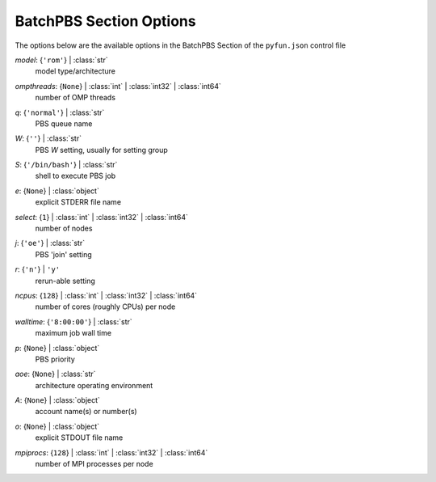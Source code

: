 
.. _pyfun-json-batchpbs:

************************
BatchPBS Section Options
************************
The options below are the available options in the BatchPBS Section of the ``pyfun.json`` control file

..
    start-BatchPBS-model

*model*: {``'rom'``} | :class:`str`
    model type/architecture

..
    end-BatchPBS-model

..
    start-BatchPBS-ompthreads

*ompthreads*: {``None``} | :class:`int` | :class:`int32` | :class:`int64`
    number of OMP threads

..
    end-BatchPBS-ompthreads

..
    start-BatchPBS-q

*q*: {``'normal'``} | :class:`str`
    PBS queue name

..
    end-BatchPBS-q

..
    start-BatchPBS-w

*W*: {``''``} | :class:`str`
    PBS *W* setting, usually for setting group

..
    end-BatchPBS-w

..
    start-BatchPBS-s

*S*: {``'/bin/bash'``} | :class:`str`
    shell to execute PBS job

..
    end-BatchPBS-s

..
    start-BatchPBS-e

*e*: {``None``} | :class:`object`
    explicit STDERR file name

..
    end-BatchPBS-e

..
    start-BatchPBS-select

*select*: {``1``} | :class:`int` | :class:`int32` | :class:`int64`
    number of nodes

..
    end-BatchPBS-select

..
    start-BatchPBS-j

*j*: {``'oe'``} | :class:`str`
    PBS 'join' setting

..
    end-BatchPBS-j

..
    start-BatchPBS-r

*r*: {``'n'``} | ``'y'``
    rerun-able setting

..
    end-BatchPBS-r

..
    start-BatchPBS-ncpus

*ncpus*: {``128``} | :class:`int` | :class:`int32` | :class:`int64`
    number of cores (roughly CPUs) per node

..
    end-BatchPBS-ncpus

..
    start-BatchPBS-walltime

*walltime*: {``'8:00:00'``} | :class:`str`
    maximum job wall time

..
    end-BatchPBS-walltime

..
    start-BatchPBS-p

*p*: {``None``} | :class:`object`
    PBS priority

..
    end-BatchPBS-p

..
    start-BatchPBS-aoe

*aoe*: {``None``} | :class:`str`
    architecture operating environment

..
    end-BatchPBS-aoe

..
    start-BatchPBS-a

*A*: {``None``} | :class:`object`
    account name(s) or number(s)

..
    end-BatchPBS-a

..
    start-BatchPBS-o

*o*: {``None``} | :class:`object`
    explicit STDOUT file name

..
    end-BatchPBS-o

..
    start-BatchPBS-mpiprocs

*mpiprocs*: {``128``} | :class:`int` | :class:`int32` | :class:`int64`
    number of MPI processes per node

..
    end-BatchPBS-mpiprocs


